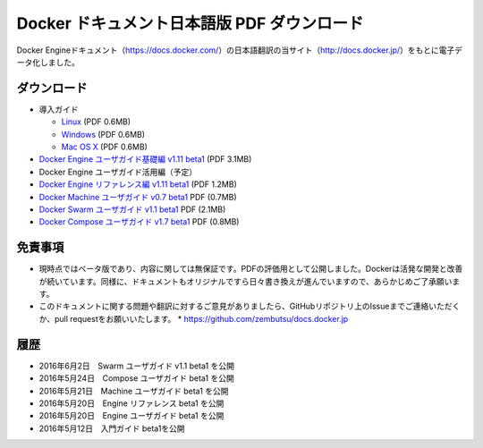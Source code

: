 ﻿

==================================================
Docker ドキュメント日本語版 PDF ダウンロード
==================================================

Docker Engineドキュメント（https://docs.docker.com/）の日本語翻訳の当サイト（http://docs.docker.jp/）をもとに電子データ化しました。

ダウンロード
===================

* 導入ガイド

  * `Linux <http://docker.jp/PDF/docker-getting-started-guide-for-linux.pdf>`_  (PDF 0.6MB)
  * `Windows <http://docker.jp/PDF/docker-getting-started-guide-for-windows.pdf>`_ (PDF 0.6MB)
  * `Mac OS X <http://docker.jp/PDF/docker-getting-started-guide-for-mac.pdf>`_  (PDF 0.6MB)

* `Docker Engine ユーザガイド基礎編 v1.11 beta1 <http://docker.jp/PDF/docker-engine-basic-userguide-ja-beta1.pdf>`_ (PDF 3.1MB)
* Docker Engine ユーザガイド活用編（予定）
* `Docker Engine リファレンス編 v1.11 beta1 <http://docker.jp/PDF/docker-engine-reference-userguide-ja-beta1.pdf>`_ (PDF 1.2MB)
* `Docker Machine ユーザガイド v0.7 beta1 <http://docker.jp/PDF/docker-machine-userguide-ja-beta1.pdf>`_ PDF (0.7MB)
* `Docker Swarm ユーザガイド v1.1 beta1 <http://docker.jp/PDF/docker-compose-userguide-ja-beta1.pdf>`_ PDF (2.1MB)
* `Docker Compose ユーザガイド v1.7 beta1 <http://docker.jp/PDF/docker-compose-userguide-ja-beta1.pdf>`_ PDF (0.8MB)

免責事項
====================

*  現時点ではベータ版であり、内容に関しては無保証です。PDFの評価用として公開しました。Dockerは活発な開発と改善が続いています。同様に、ドキュメントもオリジナルですら日々書き換えが進んでいますので、あらかじめご了承願います。
* このドキュメントに関する問題や翻訳に対するご意見がありましたら、GitHubリポジトリ上のIssueまでご連絡いただくか、pull requestをお願いいたします。
  * https://github.com/zembutsu/docs.docker.jp
    
履歴
==========

* 2016年6月2日　Swarm ユーザガイド v1.1 beta1 を公開
* 2016年5月24日　Compose ユーザガイド beta1 を公開
* 2016年5月21日　Machine ユーザガイド beta1 を公開
* 2016年5月20日　Engine リファレンス beta1 を公開
* 2016年5月20日　Engine ユーザガイド beta1 を公開
* 2016年5月12日　入門ガイド beta1を公開



